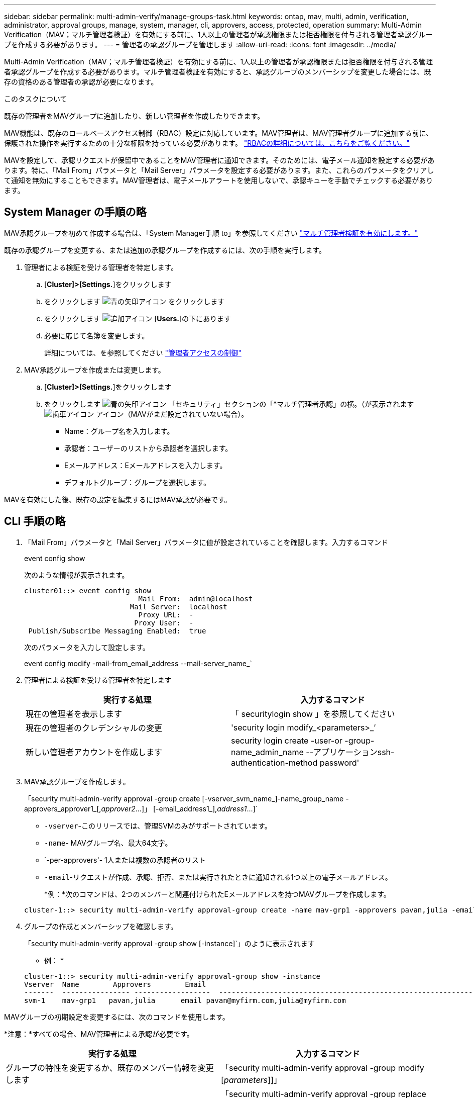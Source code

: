 ---
sidebar: sidebar 
permalink: multi-admin-verify/manage-groups-task.html 
keywords: ontap, mav, multi, admin, verification, administrator, approval groups, manage, system, manager, cli, approvers, access, protected, operation 
summary: Multi-Admin Verification（MAV；マルチ管理者検証）を有効にする前に、1人以上の管理者が承認権限または拒否権限を付与される管理者承認グループを作成する必要があります。 
---
= 管理者の承認グループを管理します
:allow-uri-read: 
:icons: font
:imagesdir: ../media/


[role="lead"]
Multi-Admin Verification（MAV；マルチ管理者検証）を有効にする前に、1人以上の管理者が承認権限または拒否権限を付与される管理者承認グループを作成する必要があります。マルチ管理者検証を有効にすると、承認グループのメンバーシップを変更した場合には、既存の資格のある管理者の承認が必要になります。

.このタスクについて
既存の管理者をMAVグループに追加したり、新しい管理者を作成したりできます。

MAV機能は、既存のロールベースアクセス制御（RBAC）設定に対応しています。MAV管理者は、MAV管理者グループに追加する前に、保護された操作を実行するための十分な権限を持っている必要があります。 link:../authentication/create-svm-user-accounts-task.html["RBACの詳細については、こちらをご覧ください。"]

MAVを設定して、承認リクエストが保留中であることをMAV管理者に通知できます。そのためには、電子メール通知を設定する必要があります。特に、「Mail From」パラメータと「Mail Server」パラメータを設定する必要があります。また、これらのパラメータをクリアして通知を無効にすることもできます。MAV管理者は、電子メールアラートを使用しないで、承認キューを手動でチェックする必要があります。



== System Manager の手順の略

MAV承認グループを初めて作成する場合は、「System Manager手順 to」を参照してください link:enable-disable-task.html#system-manager-procedure["マルチ管理者検証を有効にします。"]

既存の承認グループを変更する、または追加の承認グループを作成するには、次の手順を実行します。

. 管理者による検証を受ける管理者を特定します。
+
.. [*Cluster]>[Settings.*]をクリックします
.. をクリックします image:icon_arrow.gif["青の矢印アイコン"] をクリックします
.. をクリックします image:icon_add.gif["追加アイコン"] [*Users.*]の下にあります
.. 必要に応じて名簿を変更します。
+
詳細については、を参照してください link:../task_security_administrator_access.html["管理者アクセスの制御"]



. MAV承認グループを作成または変更します。
+
.. [*Cluster]>[Settings.*]をクリックします
.. をクリックします image:icon_arrow.gif["青の矢印アイコン"] 「セキュリティ」セクションの「*マルチ管理者承認」の横。（が表示されます image:icon_gear.gif["歯車アイコン"] アイコン（MAVがまだ設定されていない場合）。
+
*** Name：グループ名を入力します。
*** 承認者：ユーザーのリストから承認者を選択します。
*** Eメールアドレス：Eメールアドレスを入力します。
*** デフォルトグループ：グループを選択します。






MAVを有効にした後、既存の設定を編集するにはMAV承認が必要です。



== CLI 手順の略

. 「Mail From」パラメータと「Mail Server」パラメータに値が設定されていることを確認します。入力するコマンド
+
event config show

+
次のような情報が表示されます。

+
[listing]
----
cluster01::> event config show
                           Mail From:  admin@localhost
                         Mail Server:  localhost
                           Proxy URL:  -
                          Proxy User:  -
 Publish/Subscribe Messaging Enabled:  true
----
+
次のパラメータを入力して設定します。

+
event config modify -mail-from_email_address --mail-server_name_`

. 管理者による検証を受ける管理者を特定します
+
[cols="50,50"]
|===
| 実行する処理 | 入力するコマンド 


| 現在の管理者を表示します  a| 
「 securitylogin show 」を参照してください



| 現在の管理者のクレデンシャルの変更  a| 
'security login modify_<parameters>_’



| 新しい管理者アカウントを作成します  a| 
security login create -user-or -group-name_admin_name --アプリケーションssh-authentication-method password'

|===
. MAV承認グループを作成します。
+
「security multi-admin-verify approval -group create [-vserver_svm_name_]-name_group_name -approvers_approver1_[,_approver2_…]」 [-email_address1_],_address1_...]`

+
** `-vserver`-このリリースでは、管理SVMのみがサポートされています。
** `-name`- MAVグループ名、最大64文字。
** `-per-approvers'- 1人または複数の承認者のリスト
** `-email`-リクエストが作成、承認、拒否、または実行されたときに通知される1つ以上の電子メールアドレス。
+
*例：*次のコマンドは、2つのメンバーと関連付けられたEメールアドレスを持つMAVグループを作成します。

+
[listing]
----
cluster-1::> security multi-admin-verify approval-group create -name mav-grp1 -approvers pavan,julia -email pavan@myfirm.com,julia@myfirm.com
----


. グループの作成とメンバーシップを確認します。
+
「security multi-admin-verify approval -group show [-instance]`」のように表示されます

+
* 例： *

+
[listing]
----
cluster-1::> security multi-admin-verify approval-group show -instance
Vserver  Name        Approvers        Email
-------  ---------------- ------------------  ------------------------------------------------------------
svm-1    mav-grp1   pavan,julia      email pavan@myfirm.com,julia@myfirm.com
----


MAVグループの初期設定を変更するには、次のコマンドを使用します。

*注意：*すべての場合、MAV管理者による承認が必要です。

[cols="50,50"]
|===
| 実行する処理 | 入力するコマンド 


| グループの特性を変更するか、既存のメンバー情報を変更します  a| 
「security multi-admin-verify approval -group modify [_parameters_]]」



| メンバーを追加または削除します  a| 
「security multi-admin-verify approval -group replace [-vserver_svm_name_]-name_group_name -approver-to-add_approver1_[,_approver2_…]][-approver-to-remove_approver1_[,_approver2_...]」



| グループを削除します  a| 
security multi-admin-verify approval -group delete [-vserver_svm_name_]-name_group_name

|===